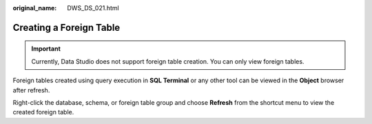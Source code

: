 :original_name: DWS_DS_021.html

.. _DWS_DS_021:

Creating a Foreign Table
========================

.. important::

   Currently, Data Studio does not support foreign table creation. You can only view foreign tables.

Foreign tables created using query execution in **SQL Terminal** or any other tool can be viewed in the **Object** browser after refresh.

Right-click the database, schema, or foreign table group and choose **Refresh** from the shortcut menu to view the created foreign table.
